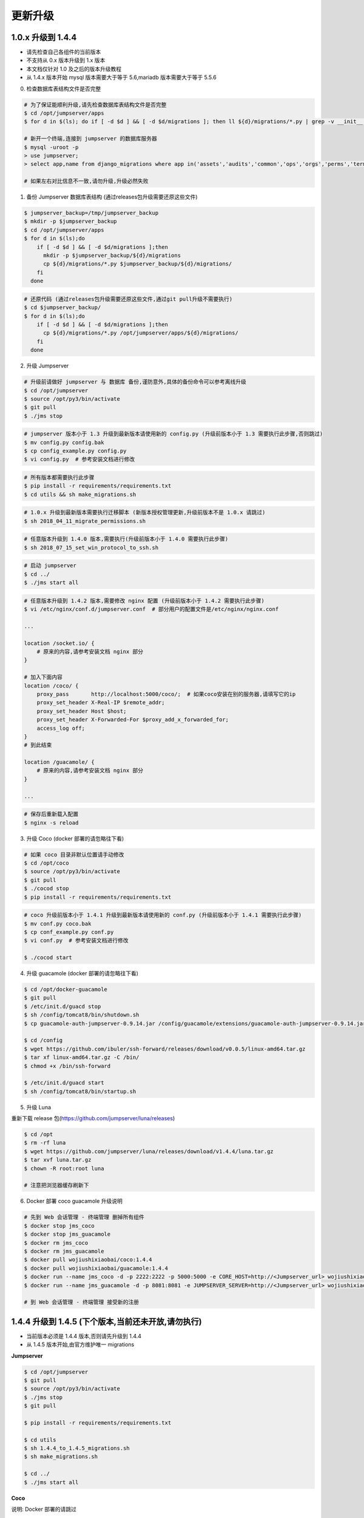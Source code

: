 更新升级
-------------

1.0.x 升级到 1.4.4
~~~~~~~~~~~~~~~~~~~~~~~~~~~~~~~~~~

- 请先检查自己各组件的当前版本
- 不支持从 0.x 版本升级到 1.x 版本
- 本文档仅针对 1.0 及之后的版本升级教程
- 从 1.4.x 版本开始 mysql 版本需要大于等于 5.6,mariadb 版本需要大于等于 5.5.6

0. 检查数据库表结构文件是否完整

.. code-block:: shell

    # 为了保证能顺利升级,请先检查数据库表结构文件是否完整
    $ cd /opt/jumpserver/apps
    $ for d in $(ls); do if [ -d $d ] && [ -d $d/migrations ]; then ll ${d}/migrations/*.py | grep -v __init__.py; fi; done

    # 新开一个终端,连接到 jumpserver 的数据库服务器
    $ mysql -uroot -p
    > use jumpserver;
    > select app,name from django_migrations where app in('assets','audits','common','ops','orgs','perms','terminal','users') order by app asc;

    # 如果左右对比信息不一致,请勿升级,升级必然失败

1. 备份 Jumpserver 数据库表结构 (通过releases包升级需要还原这些文件)

.. code-block:: shell

    $ jumpserver_backup=/tmp/jumpserver_backup
    $ mkdir -p $jumpserver_backup
    $ cd /opt/jumpserver/apps
    $ for d in $(ls);do
        if [ -d $d ] && [ -d $d/migrations ];then
          mkdir -p $jumpserver_backup/${d}/migrations
          cp ${d}/migrations/*.py $jumpserver_backup/${d}/migrations/
        fi
      done

.. code-block:: shell

    # 还原代码 (通过releases包升级需要还原这些文件,通过git pull升级不需要执行)
    $ cd $jumpserver_backup/
    $ for d in $(ls);do
        if [ -d $d ] && [ -d $d/migrations ];then
          cp ${d}/migrations/*.py /opt/jumpserver/apps/${d}/migrations/
        fi
      done

2. 升级 Jumpserver

.. code-block:: shell

    # 升级前请做好 jumpserver 与 数据库 备份,谨防意外,具体的备份命令可以参考离线升级
    $ cd /opt/jumpserver
    $ source /opt/py3/bin/activate
    $ git pull
    $ ./jms stop

.. code-block:: shell

    # jumpserver 版本小于 1.3 升级到最新版本请使用新的 config.py (升级前版本小于 1.3 需要执行此步骤,否则跳过)
    $ mv config.py config.bak
    $ cp config_example.py config.py
    $ vi config.py  # 参考安装文档进行修改

.. code-block:: shell

    # 所有版本都需要执行此步骤
    $ pip install -r requirements/requirements.txt
    $ cd utils && sh make_migrations.sh

.. code-block:: shell

    # 1.0.x 升级到最新版本需要执行迁移脚本 (新版本授权管理更新,升级前版本不是 1.0.x 请跳过)
    $ sh 2018_04_11_migrate_permissions.sh

.. code-block:: shell

    # 任意版本升级到 1.4.0 版本,需要执行(升级前版本小于 1.4.0 需要执行此步骤)
    $ sh 2018_07_15_set_win_protocol_to_ssh.sh

.. code-block:: shell

    # 启动 jumpserver
    $ cd ../
    $ ./jms start all

.. code-block:: nginx

    # 任意版本升级到 1.4.2 版本,需要修改 nginx 配置 (升级前版本小于 1.4.2 需要执行此步骤)
    $ vi /etc/nginx/conf.d/jumpserver.conf  # 部分用户的配置文件是/etc/nginx/nginx.conf

    ...

    location /socket.io/ {
        # 原来的内容,请参考安装文档 nginx 部分
    }

    # 加入下面内容
    location /coco/ {
        proxy_pass       http://localhost:5000/coco/;  # 如果coco安装在别的服务器,请填写它的ip
        proxy_set_header X-Real-IP $remote_addr;
        proxy_set_header Host $host;
        proxy_set_header X-Forwarded-For $proxy_add_x_forwarded_for;
        access_log off;
    }
    # 到此结束

    location /guacamole/ {
        # 原来的内容,请参考安装文档 nginx 部分
    }

    ...

.. code-block:: shell

    # 保存后重新载入配置
    $ nginx -s reload

3. 升级 Coco (docker 部署的请忽略往下看)

.. code-block:: shell

    # 如果 coco 目录非默认位置请手动修改
    $ cd /opt/coco
    $ source /opt/py3/bin/activate
    $ git pull
    $ ./cocod stop
    $ pip install -r requirements/requirements.txt

.. code-block:: shell

    # coco 升级前版本小于 1.4.1 升级到最新版本请使用新的 conf.py (升级前版本小于 1.4.1 需要执行此步骤)
    $ mv conf.py coco.bak
    $ cp conf_example.py conf.py
    $ vi conf.py  # 参考安装文档进行修改

    $ ./cocod start

4. 升级 guacamole (docker 部署的请忽略往下看)

.. code-block:: shell

    $ cd /opt/docker-guacamole
    $ git pull
    $ /etc/init.d/guacd stop
    $ sh /config/tomcat8/bin/shutdown.sh
    $ cp guacamole-auth-jumpserver-0.9.14.jar /config/guacamole/extensions/guacamole-auth-jumpserver-0.9.14.jar

    $ cd /config
    $ wget https://github.com/ibuler/ssh-forward/releases/download/v0.0.5/linux-amd64.tar.gz
    $ tar xf linux-amd64.tar.gz -C /bin/
    $ chmod +x /bin/ssh-forward

    $ /etc/init.d/guacd start
    $ sh /config/tomcat8/bin/startup.sh

5. 升级 Luna

重新下载 release 包(https://github.com/jumpserver/luna/releases)

.. code-block:: shell

    $ cd /opt
    $ rm -rf luna
    $ wget https://github.com/jumpserver/luna/releases/download/v1.4.4/luna.tar.gz
    $ tar xvf luna.tar.gz
    $ chown -R root:root luna

    # 注意把浏览器缓存刷新下

6. Docker 部署 coco guacamole 升级说明

.. code-block:: shell

    # 先到 Web 会话管理 - 终端管理 删掉所有组件
    $ docker stop jms_coco
    $ docker stop jms_guacamole
    $ docker rm jms_coco
    $ docker rm jms_guacamole
    $ docker pull wojiushixiaobai/coco:1.4.4
    $ docker pull wojiushixiaobai/guacamole:1.4.4
    $ docker run --name jms_coco -d -p 2222:2222 -p 5000:5000 -e CORE_HOST=http://<Jumpserver_url> wojiushixiaobai/coco:1.4.4
    $ docker run --name jms_guacamole -d -p 8081:8081 -e JUMPSERVER_SERVER=http://<Jumpserver_url> wojiushixiaobai/guacamole:1.4.4

    # 到 Web 会话管理 - 终端管理 接受新的注册


1.4.4 升级到 1.4.5 (下个版本,当前还未开放,请勿执行)
~~~~~~~~~~~~~~~~~~~~~~~~~~~~~~~~~~~~~~~~~~~~~~~~~~~~~~~~~~~~~~~~~~~~~~~~~~~~~~~~~~~~~~~~~~

- 当前版本必须是 1.4.4 版本,否则请先升级到 1.4.4
- 从 1.4.5 版本开始,由官方维护唯一 migrations

**Jumpserver**

.. code-block:: shell

    $ cd /opt/jumpserver
    $ git pull
    $ source /opt/py3/bin/activate
    $ ./jms stop
    $ git pull

    $ pip install -r requirements/requirements.txt

    $ cd utils
    $ sh 1.4.4_to_1.4.5_migrations.sh
    $ sh make_migrations.sh

    $ cd ../
    $ ./jms start all

**Coco**

说明: Docker 部署的请跳过

.. code-block:: shell

    $ cd /opt/coco
    $ git pull
    $ source /opt/py3/bin/activate
    $ ./cocod stop
    $ pip install -r requirements/requirements.txt
    $ ./cocod start

**Guacamole**

说明: Docker 部署的请跳过

.. code-block:: shell

    $ cd /opt/docker-guacamole
    $ git pull
    $ /etc/init.d/guacd stop
    $ sh /config/tomcat8/bin/shutdown.sh
    $ cp guacamole-auth-jumpserver-0.9.14.jar /config/guacamole/extensions/guacamole-auth-jumpserver-0.9.14.jar

    $ cd /config
    $ wget https://github.com/ibuler/ssh-forward/releases/download/v0.0.5/linux-amd64.tar.gz
    $ tar xf linux-amd64.tar.gz -C /bin/
    $ chmod +x /bin/ssh-forward

    $ /etc/init.d/guacd start
    $ sh /config/tomcat8/bin/startup.sh

**Luna**

说明: 直接下载 release 包

.. code-block:: shell

    $ cd /opt
    $ rm -rf luna
    $ wget https://github.com/jumpserver/luna/releases/download/v1.4.5/luna.tar.gz
    $ tar xvf luna.tar.gz
    $ chown -R root:root luna

**Docker Coco Guacamole**

说明: Docker 部署的 coco 与 guacamole 升级说明

.. code-block:: shell

    # 先到 Web 会话管理 - 终端管理 删掉所有组件
    $ docker sop jms_coco
    $ docker stop jms_guacamole
    $ docker rm jms_coco
    $ docker rm jms_guacamole
    $ docker pull wojiushixiaobai/coco:1.4.5
    $ docker pull wojiushixiaobai/guacamole:1.4.5
    $ docker run --name jms_coco -d -p 2222:2222 -p 5000:5000 -e CORE_HOST=http://<Jumpserver_url> wojiushixiaobai/coco:1.4.5
    $ docker run --name jms_guacamole -d -p 8081:8081 -e JUMPSERVER_SERVER=http://<Jumpserver_url> wojiushixiaobai/guacamole:1.4.5

    # 到 Web 会话管理 - 终端管理 接受新的注册
